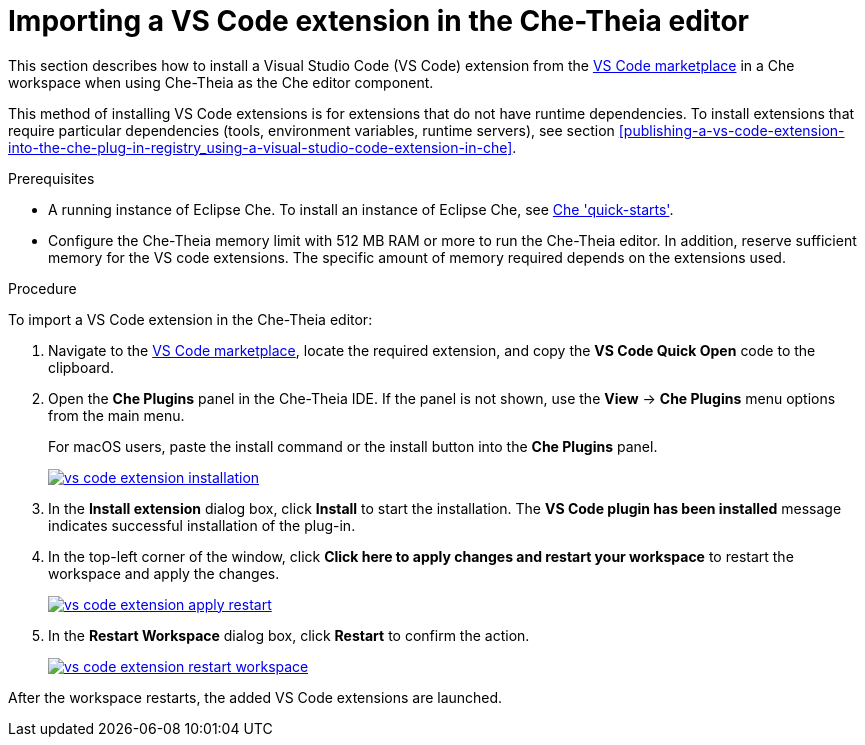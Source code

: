 [id="proc_importing-a-visual-studio-code-extension-in-the-che-theia-editor-adoc_{context}"]
= Importing a VS Code extension in the Che-Theia editor

This section describes how to install a Visual Studio Code (VS Code) extension from the link:https://marketplace.visualstudio.com/vscode[VS Code marketplace] in a Che workspace when using Che-Theia as the Che editor component.

This method of installing VS Code extensions is for extensions that do not have runtime dependencies. To install extensions that require particular dependencies (tools, environment variables, runtime servers), see section xref:publishing-a-vs-code-extension-into-the-che-plug-in-registry_using-a-visual-studio-code-extension-in-che[].

.Prerequisites

* A running instance of Eclipse Che. To install an instance of Eclipse Che, see link:{site-baseurl}che-7/che-quick-starts/[Che 'quick-starts'].

* Configure the Che-Theia memory limit with 512 MB RAM or more to run the Che-Theia editor. In addition, reserve sufficient memory for the VS code extensions. The specific amount of memory required depends on the extensions used.

.Procedure

To import a VS Code extension in the Che-Theia editor:

. Navigate to the link:https://marketplace.visualstudio.com/vscode[VS Code marketplace], locate the required extension, and copy the *VS Code Quick Open* code to the clipboard.

. Open the *Che Plugins* panel in the Che-Theia IDE. If the panel is not shown, use the *View* -> *Che Plugins* menu options from the main menu.
+
For macOS users, paste the install command or the install button into the *Che Plugins* panel.
+
image::extensibility/vs-code-extension-installation.jpg[link="{imagesdir}/extensibility/vs-code-extension-installation.jpg"]

. In the *Install extension* dialog box, click *Install* to start the installation. The *VS Code plugin has been installed* message indicates successful installation of the plug-in.

. In the top-left corner of the window, click *Click here to apply changes and restart your workspace* to restart the workspace and apply the changes.
+
image::extensibility/vs-code-extension-apply-restart.jpg[link="{imagesdir}/extensibility/vs-code-extension-apply-restart.jpg"]

. In the *Restart Workspace* dialog box, click *Restart* to confirm the action.
+
image::extensibility/vs-code-extension-restart-workspace.jpg[link="{imagesdir}/extensibility/vs-code-extension-restart-workspace.jpg"]

After the workspace restarts, the added VS Code extensions are launched.
